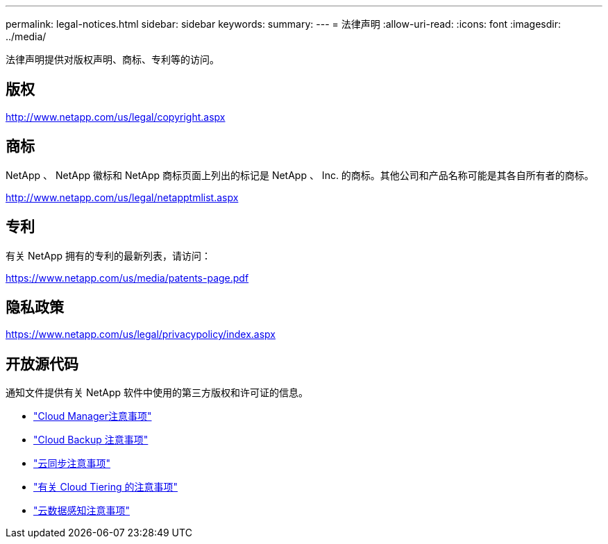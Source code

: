 ---
permalink: legal-notices.html 
sidebar: sidebar 
keywords:  
summary:  
---
= 法律声明
:allow-uri-read: 
:icons: font
:imagesdir: ../media/


[role="lead"]
法律声明提供对版权声明、商标、专利等的访问。



== 版权

http://www.netapp.com/us/legal/copyright.aspx[]



== 商标

NetApp 、 NetApp 徽标和 NetApp 商标页面上列出的标记是 NetApp 、 Inc. 的商标。其他公司和产品名称可能是其各自所有者的商标。

http://www.netapp.com/us/legal/netapptmlist.aspx[]



== 专利

有关 NetApp 拥有的专利的最新列表，请访问：

https://www.netapp.com/us/media/patents-page.pdf[]



== 隐私政策

https://www.netapp.com/us/legal/privacypolicy/index.aspx[]



== 开放源代码

通知文件提供有关 NetApp 软件中使用的第三方版权和许可证的信息。

* https://docs.netapp.com/us-en/cloud-manager-setup-admin/media/notice.pdf["Cloud Manager注意事项"^]
* link:media/notice_cloud_backup_service.pdf["Cloud Backup 注意事项"^]
* link:media/notice_cloud_sync.pdf["云同步注意事项"^]
* link:media/notice_cloud_tiering.pdf["有关 Cloud Tiering 的注意事项"^]
* link:media/notice_cloud_data_sense.pdf["云数据感知注意事项"^]

